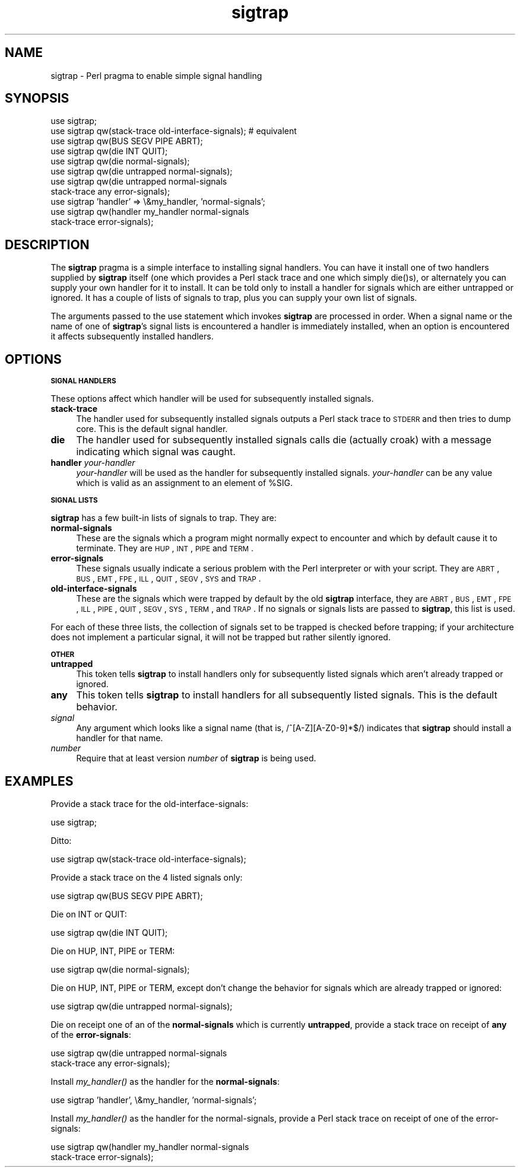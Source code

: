 .rn '' }`
''' $RCSfile$$Revision$$Date$
'''
''' $Log$
'''
.de Sh
.br
.if t .Sp
.ne 5
.PP
\fB\\$1\fR
.PP
..
.de Sp
.if t .sp .5v
.if n .sp
..
.de Ip
.br
.ie \\n(.$>=3 .ne \\$3
.el .ne 3
.IP "\\$1" \\$2
..
.de Vb
.ft CW
.nf
.ne \\$1
..
.de Ve
.ft R

.fi
..
'''
'''
'''     Set up \*(-- to give an unbreakable dash;
'''     string Tr holds user defined translation string.
'''     Bell System Logo is used as a dummy character.
'''
.tr \(*W-|\(bv\*(Tr
.ie n \{\
.ds -- \(*W-
.ds PI pi
.if (\n(.H=4u)&(1m=24u) .ds -- \(*W\h'-12u'\(*W\h'-12u'-\" diablo 10 pitch
.if (\n(.H=4u)&(1m=20u) .ds -- \(*W\h'-12u'\(*W\h'-8u'-\" diablo 12 pitch
.ds L" ""
.ds R" ""
'''   \*(M", \*(S", \*(N" and \*(T" are the equivalent of
'''   \*(L" and \*(R", except that they are used on ".xx" lines,
'''   such as .IP and .SH, which do another additional levels of
'''   double-quote interpretation
.ds M" """
.ds S" """
.ds N" """""
.ds T" """""
.ds L' '
.ds R' '
.ds M' '
.ds S' '
.ds N' '
.ds T' '
'br\}
.el\{\
.ds -- \(em\|
.tr \*(Tr
.ds L" ``
.ds R" ''
.ds M" ``
.ds S" ''
.ds N" ``
.ds T" ''
.ds L' `
.ds R' '
.ds M' `
.ds S' '
.ds N' `
.ds T' '
.ds PI \(*p
'br\}
.\"	If the F register is turned on, we'll generate
.\"	index entries out stderr for the following things:
.\"		TH	Title 
.\"		SH	Header
.\"		Sh	Subsection 
.\"		Ip	Item
.\"		X<>	Xref  (embedded
.\"	Of course, you have to process the output yourself
.\"	in some meaninful fashion.
.if \nF \{
.de IX
.tm Index:\\$1\t\\n%\t"\\$2"
..
.nr % 0
.rr F
.\}
.TH sigtrap 3 "perl 5.004, patch 55" "25/Nov/97" "Perl Programmers Reference Guide"
.UC
.if n .hy 0
.if n .na
.ds C+ C\v'-.1v'\h'-1p'\s-2+\h'-1p'+\s0\v'.1v'\h'-1p'
.de CQ          \" put $1 in typewriter font
.ft CW
'if n "\c
'if t \\&\\$1\c
'if n \\&\\$1\c
'if n \&"
\\&\\$2 \\$3 \\$4 \\$5 \\$6 \\$7
'.ft R
..
.\" @(#)ms.acc 1.5 88/02/08 SMI; from UCB 4.2
.	\" AM - accent mark definitions
.bd B 3
.	\" fudge factors for nroff and troff
.if n \{\
.	ds #H 0
.	ds #V .8m
.	ds #F .3m
.	ds #[ \f1
.	ds #] \fP
.\}
.if t \{\
.	ds #H ((1u-(\\\\n(.fu%2u))*.13m)
.	ds #V .6m
.	ds #F 0
.	ds #[ \&
.	ds #] \&
.\}
.	\" simple accents for nroff and troff
.if n \{\
.	ds ' \&
.	ds ` \&
.	ds ^ \&
.	ds , \&
.	ds ~ ~
.	ds ? ?
.	ds ! !
.	ds /
.	ds q
.\}
.if t \{\
.	ds ' \\k:\h'-(\\n(.wu*8/10-\*(#H)'\'\h"|\\n:u"
.	ds ` \\k:\h'-(\\n(.wu*8/10-\*(#H)'\`\h'|\\n:u'
.	ds ^ \\k:\h'-(\\n(.wu*10/11-\*(#H)'^\h'|\\n:u'
.	ds , \\k:\h'-(\\n(.wu*8/10)',\h'|\\n:u'
.	ds ~ \\k:\h'-(\\n(.wu-\*(#H-.1m)'~\h'|\\n:u'
.	ds ? \s-2c\h'-\w'c'u*7/10'\u\h'\*(#H'\zi\d\s+2\h'\w'c'u*8/10'
.	ds ! \s-2\(or\s+2\h'-\w'\(or'u'\v'-.8m'.\v'.8m'
.	ds / \\k:\h'-(\\n(.wu*8/10-\*(#H)'\z\(sl\h'|\\n:u'
.	ds q o\h'-\w'o'u*8/10'\s-4\v'.4m'\z\(*i\v'-.4m'\s+4\h'\w'o'u*8/10'
.\}
.	\" troff and (daisy-wheel) nroff accents
.ds : \\k:\h'-(\\n(.wu*8/10-\*(#H+.1m+\*(#F)'\v'-\*(#V'\z.\h'.2m+\*(#F'.\h'|\\n:u'\v'\*(#V'
.ds 8 \h'\*(#H'\(*b\h'-\*(#H'
.ds v \\k:\h'-(\\n(.wu*9/10-\*(#H)'\v'-\*(#V'\*(#[\s-4v\s0\v'\*(#V'\h'|\\n:u'\*(#]
.ds _ \\k:\h'-(\\n(.wu*9/10-\*(#H+(\*(#F*2/3))'\v'-.4m'\z\(hy\v'.4m'\h'|\\n:u'
.ds . \\k:\h'-(\\n(.wu*8/10)'\v'\*(#V*4/10'\z.\v'-\*(#V*4/10'\h'|\\n:u'
.ds 3 \*(#[\v'.2m'\s-2\&3\s0\v'-.2m'\*(#]
.ds o \\k:\h'-(\\n(.wu+\w'\(de'u-\*(#H)/2u'\v'-.3n'\*(#[\z\(de\v'.3n'\h'|\\n:u'\*(#]
.ds d- \h'\*(#H'\(pd\h'-\w'~'u'\v'-.25m'\f2\(hy\fP\v'.25m'\h'-\*(#H'
.ds D- D\\k:\h'-\w'D'u'\v'-.11m'\z\(hy\v'.11m'\h'|\\n:u'
.ds th \*(#[\v'.3m'\s+1I\s-1\v'-.3m'\h'-(\w'I'u*2/3)'\s-1o\s+1\*(#]
.ds Th \*(#[\s+2I\s-2\h'-\w'I'u*3/5'\v'-.3m'o\v'.3m'\*(#]
.ds ae a\h'-(\w'a'u*4/10)'e
.ds Ae A\h'-(\w'A'u*4/10)'E
.ds oe o\h'-(\w'o'u*4/10)'e
.ds Oe O\h'-(\w'O'u*4/10)'E
.	\" corrections for vroff
.if v .ds ~ \\k:\h'-(\\n(.wu*9/10-\*(#H)'\s-2\u~\d\s+2\h'|\\n:u'
.if v .ds ^ \\k:\h'-(\\n(.wu*10/11-\*(#H)'\v'-.4m'^\v'.4m'\h'|\\n:u'
.	\" for low resolution devices (crt and lpr)
.if \n(.H>23 .if \n(.V>19 \
\{\
.	ds : e
.	ds 8 ss
.	ds v \h'-1'\o'\(aa\(ga'
.	ds _ \h'-1'^
.	ds . \h'-1'.
.	ds 3 3
.	ds o a
.	ds d- d\h'-1'\(ga
.	ds D- D\h'-1'\(hy
.	ds th \o'bp'
.	ds Th \o'LP'
.	ds ae ae
.	ds Ae AE
.	ds oe oe
.	ds Oe OE
.\}
.rm #[ #] #H #V #F C
.SH "NAME"
sigtrap \- Perl pragma to enable simple signal handling
.SH "SYNOPSIS"
.PP
.Vb 11
\&    use sigtrap;
\&    use sigtrap qw(stack-trace old-interface-signals);  # equivalent
\&    use sigtrap qw(BUS SEGV PIPE ABRT);
\&    use sigtrap qw(die INT QUIT);
\&    use sigtrap qw(die normal-signals);
\&    use sigtrap qw(die untrapped normal-signals);
\&    use sigtrap qw(die untrapped normal-signals
\&                    stack-trace any error-signals);
\&    use sigtrap 'handler' => \e&my_handler, 'normal-signals';
\&    use sigtrap qw(handler my_handler normal-signals
\&                    stack-trace error-signals);
.Ve
.SH "DESCRIPTION"
The \fBsigtrap\fR pragma is a simple interface to installing signal
handlers.  You can have it install one of two handlers supplied by
\fBsigtrap\fR itself (one which provides a Perl stack trace and one which
simply \f(CWdie()\fRs), or alternately you can supply your own handler for it
to install.  It can be told only to install a handler for signals which
are either untrapped or ignored.  It has a couple of lists of signals to
trap, plus you can supply your own list of signals.
.PP
The arguments passed to the \f(CWuse\fR statement which invokes \fBsigtrap\fR
are processed in order.  When a signal name or the name of one of
\fBsigtrap\fR's signal lists is encountered a handler is immediately
installed, when an option is encountered it affects subsequently
installed handlers.
.SH "OPTIONS"
.Sh "\s-1SIGNAL\s0 \s-1HANDLERS\s0"
These options affect which handler will be used for subsequently
installed signals.
.Ip "\fBstack-trace\fR" 4
The handler used for subsequently installed signals outputs a Perl stack
trace to \s-1STDERR\s0 and then tries to dump core.  This is the default signal
handler.
.Ip "\fBdie\fR" 4
The handler used for subsequently installed signals calls \f(CWdie\fR
(actually \f(CWcroak\fR) with a message indicating which signal was caught.
.Ip "\fBhandler\fR \fIyour-handler\fR" 4
\fIyour-handler\fR will be used as the handler for subsequently installed
signals.  \fIyour-handler\fR can be any value which is valid as an
assignment to an element of \f(CW%SIG\fR.
.Sh "\s-1SIGNAL\s0 \s-1LISTS\s0"
\fBsigtrap\fR has a few built-in lists of signals to trap.  They are:
.Ip "\fBnormal-signals\fR" 4
These are the signals which a program might normally expect to encounter
and which by default cause it to terminate.  They are \s-1HUP\s0, \s-1INT\s0, \s-1PIPE\s0 and
\s-1TERM\s0.
.Ip "\fBerror-signals\fR" 4
These signals usually indicate a serious problem with the Perl
interpreter or with your script.  They are \s-1ABRT\s0, \s-1BUS\s0, \s-1EMT\s0, \s-1FPE\s0, \s-1ILL\s0,
\s-1QUIT\s0, \s-1SEGV\s0, \s-1SYS\s0 and \s-1TRAP\s0.
.Ip "\fBold-interface-signals\fR" 4
These are the signals which were trapped by default by the old
\fBsigtrap\fR interface, they are \s-1ABRT\s0, \s-1BUS\s0, \s-1EMT\s0, \s-1FPE\s0, \s-1ILL\s0, \s-1PIPE\s0, \s-1QUIT\s0,
\s-1SEGV\s0, \s-1SYS\s0, \s-1TERM\s0, and \s-1TRAP\s0.  If no signals or signals lists are passed to
\fBsigtrap\fR, this list is used.
.PP
For each of these three lists, the collection of signals set to be
trapped is checked before trapping; if your architecture does not
implement a particular signal, it will not be trapped but rather
silently ignored.
.Sh "\s-1OTHER\s0"
.Ip "\fBuntrapped\fR" 4
This token tells \fBsigtrap\fR to install handlers only for subsequently
listed signals which aren't already trapped or ignored.
.Ip "\fBany\fR" 4
This token tells \fBsigtrap\fR to install handlers for all subsequently
listed signals.  This is the default behavior.
.Ip "\fIsignal\fR" 4
Any argument which looks like a signal name (that is,
\f(CW/^[A-Z][A-Z0-9]*$/\fR) indicates that \fBsigtrap\fR should install a
handler for that name.
.Ip "\fInumber\fR" 4
Require that at least version \fInumber\fR of \fBsigtrap\fR is being used.
.SH "EXAMPLES"
Provide a stack trace for the old-interface-signals:
.PP
.Vb 1
\&    use sigtrap;
.Ve
Ditto:
.PP
.Vb 1
\&    use sigtrap qw(stack-trace old-interface-signals);
.Ve
Provide a stack trace on the 4 listed signals only:
.PP
.Vb 1
\&    use sigtrap qw(BUS SEGV PIPE ABRT);
.Ve
Die on INT or QUIT:
.PP
.Vb 1
\&    use sigtrap qw(die INT QUIT);
.Ve
Die on HUP, INT, PIPE or TERM:
.PP
.Vb 1
\&    use sigtrap qw(die normal-signals);
.Ve
Die on HUP, INT, PIPE or TERM, except don't change the behavior for
signals which are already trapped or ignored:
.PP
.Vb 1
\&    use sigtrap qw(die untrapped normal-signals);
.Ve
Die on receipt one of an of the \fBnormal-signals\fR which is currently
\fBuntrapped\fR, provide a stack trace on receipt of \fBany\fR of the
\fBerror-signals\fR:
.PP
.Vb 2
\&    use sigtrap qw(die untrapped normal-signals
\&                    stack-trace any error-signals);
.Ve
Install \fImy_handler()\fR as the handler for the \fBnormal-signals\fR:
.PP
.Vb 1
\&    use sigtrap 'handler', \e&my_handler, 'normal-signals';
.Ve
Install \fImy_handler()\fR as the handler for the normal-signals, provide a
Perl stack trace on receipt of one of the error-signals:
.PP
.Vb 2
\&    use sigtrap qw(handler my_handler normal-signals
\&                    stack-trace error-signals);
.Ve

.rn }` ''
.IX Title "sigtrap 3"
.IX Name "sigtrap - Perl pragma to enable simple signal handling"

.IX Header "NAME"

.IX Header "SYNOPSIS"

.IX Header "DESCRIPTION"

.IX Header "OPTIONS"

.IX Subsection "\s-1SIGNAL\s0 \s-1HANDLERS\s0"

.IX Item "\fBstack-trace\fR"

.IX Item "\fBdie\fR"

.IX Item "\fBhandler\fR \fIyour-handler\fR"

.IX Subsection "\s-1SIGNAL\s0 \s-1LISTS\s0"

.IX Item "\fBnormal-signals\fR"

.IX Item "\fBerror-signals\fR"

.IX Item "\fBold-interface-signals\fR"

.IX Subsection "\s-1OTHER\s0"

.IX Item "\fBuntrapped\fR"

.IX Item "\fBany\fR"

.IX Item "\fIsignal\fR"

.IX Item "\fInumber\fR"

.IX Header "EXAMPLES"

